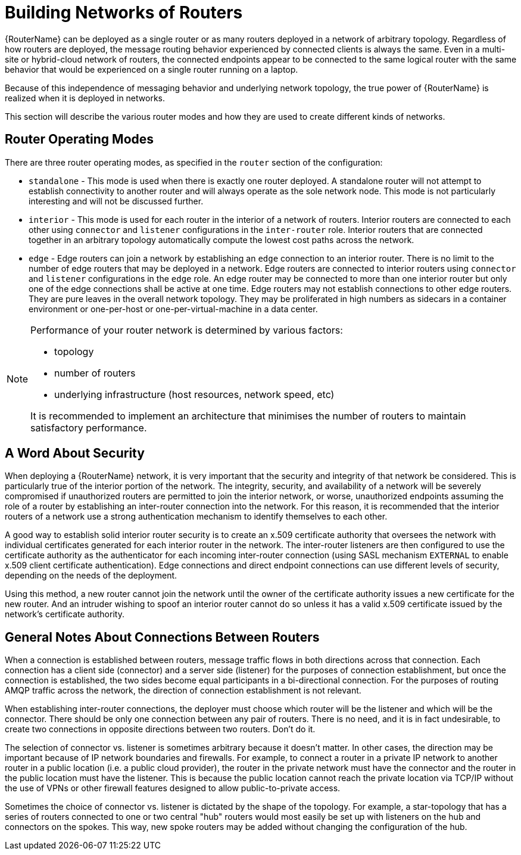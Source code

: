 ////
Licensed to the Apache Software Foundation (ASF) under one
or more contributor license agreements.  See the NOTICE file
distributed with this work for additional information
regarding copyright ownership.  The ASF licenses this file
to you under the Apache License, Version 2.0 (the
"License"); you may not use this file except in compliance
with the License.  You may obtain a copy of the License at

  http://www.apache.org/licenses/LICENSE-2.0

Unless required by applicable law or agreed to in writing,
software distributed under the License is distributed on an
"AS IS" BASIS, WITHOUT WARRANTIES OR CONDITIONS OF ANY
KIND, either express or implied.  See the License for the
specific language governing permissions and limitations
under the License
////

// Module included in the following assemblies:
//

[id='network-topologies-{context}']
= Building Networks of Routers

{RouterName} can be deployed as a single router or as many routers deployed in
a network of arbitrary topology.  Regardless of how routers are deployed, the
message routing behavior experienced by connected clients is always the same.
Even in a multi-site or hybrid-cloud network of routers, the connected
endpoints appear to be connected to the same logical router with the same
behavior that would be experienced on a single router running on a laptop.

Because of this independence of messaging behavior and underlying network
topology, the true power of {RouterName} is realized when it is deployed in
networks.

This section will describe the various router modes and how they are used to
create different kinds of networks.

[id='network-topologies-modes-{context}']
== Router Operating Modes

There are three router operating modes, as specified in the `router` section
of the configuration:

* `standalone` - This mode is used when there is exactly one router deployed.
  A standalone router will not attempt to establish connectivity to another
  router and will always operate as the sole network node.  This mode is not
  particularly interesting and will not be discussed further.

* `interior` - This mode is used for each router in the interior of a network
  of routers.  Interior routers are connected to each other using `connector`
  and `listener` configurations in the `inter-router` role. Interior routers that are
  connected together in an arbitrary topology automatically compute the lowest
  cost paths across the network.

* `edge` - Edge routers can join a network by establishing an `edge`
  connection to an interior router.  There is no limit to the number of edge
  routers that may be deployed in a network.  Edge routers are connected to
  interior routers using `connector` and `listener` configurations in the
  `edge` role.  An edge router may be connected to more than one interior
  router but only one of the edge connections shall be active at one time.
  Edge routers may not establish connections to other edge routers.  They are
  pure leaves in the overall network topology.  They may be proliferated in high
  numbers as sidecars in a container environment or one-per-host or
  one-per-virtual-machine in a data center.

[NOTE]
====
Performance of your router network is determined by various factors:

* topology
* number of routers
* underlying infrastructure (host resources, network speed, etc)

It is recommended to implement an architecture that minimises the number 
of routers to maintain satisfactory performance.
====

[id='network-topologies-security-{context}']
== A Word About Security

When deploying a {RouterName} network, it is very important that the security
and integrity of that network be considered.  This is particularly true of the
interior portion of the network.  The integrity, security, and availability of
a network will be severely compromised if unauthorized routers are permitted
to join the interior network, or worse, unauthorized endpoints assuming the
role of a router by establishing an inter-router connection into the network.
For this reason, it is recommended that the interior routers of a network use
a strong authentication mechanism to identify themselves to each other.

A good way to establish solid interior router security is to create an x.509
certificate authority that oversees the network with individual certificates
generated for each interior router in the network.  The inter-router listeners
are then configured to use the certificate authority as the authenticator for
each incoming inter-router connection (using SASL mechanism `EXTERNAL` to
enable x.509 client certificate authentication).  Edge connections and direct
endpoint connections can use different levels of security, depending on the
needs of the deployment.

Using this method, a new router cannot join the network until the owner of the
certificate authority issues a new certificate for the new router.  And an
intruder wishing to spoof an interior router cannot do so unless it has a
valid x.509 certificate issued by the network's certificate authority.

[id='network-topologies-connection-notes-{context}']
== General Notes About Connections Between Routers

When a connection is established between routers, message traffic flows in
both directions across that connection.  Each connection has a client side
(connector) and a server side (listener) for the purposes of connection
establishment, but once the connection is established, the two sides become
equal participants in a bi-directional connection.  For the purposes of
routing AMQP traffic across the network, the direction of connection
establishment is not relevant.

When establishing inter-router connections, the deployer must choose which
router will be the listener and which will be the connector.  There should be
only one connection between any pair of routers.  There is no need, and it is
in fact undesirable, to create two connections in opposite directions between
two routers.  Don't do it.

The selection of connector vs. listener is sometimes arbitrary because it
doesn't matter.  In other cases, the direction may be important because of IP
network boundaries and firewalls.  For example, to connect a router in a
private IP network to another router in a public location (i.e. a public cloud
provider), the router in the private network must have the connector and the
router in the public location must have the listener.  This is because the
public location cannot reach the private location via TCP/IP without the use
of VPNs or other firewall features designed to allow public-to-private access.

Sometimes the choice of connector vs. listener is dictated by the shape of the
topology.  For example, a star-topology that has a series of routers connected
to one or two central "hub" routers would most easily be set up with listeners
on the hub and connectors on the spokes.  This way, new spoke routers may be
added without changing the configuration of the hub.

